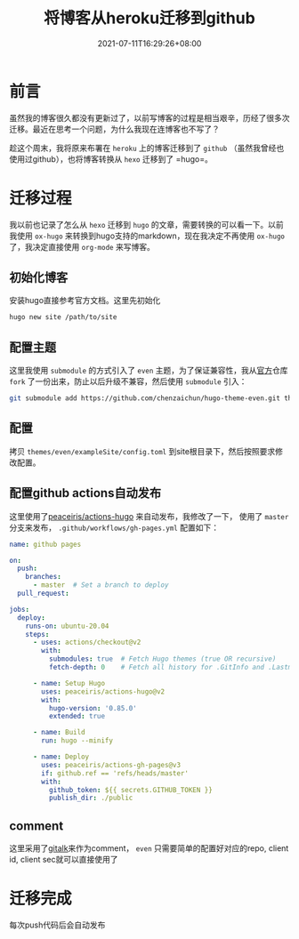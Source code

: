 #+TITLE: 将博客从heroku迁移到github
#+DATE: 2021-07-11T16:29:26+08:00
#+TAGS[]: emacs org hugo
#+KEYWORDS[]:
#+CATEGORIES[]:  emacs org
#+lastmod: [2021-07-11 16:37]

* 前言

  虽然我的博客很久都没有更新过了，以前写博客的过程是相当艰辛，历经了很多次迁移。最近在思考一个问题，为什么我现在连博客也不写了？

  趁这个周末，我将原来布署在 =heroku= 上的博客迁移到了 =github= （虽然我曾经也使用过github），也将博客转换从 =hexo= 迁移到了  =hugo=。

* 迁移过程

  我以前也记录了怎么从 =hexo= 迁移到 =hugo= 的文章，需要转换的可以看一下。以前我使用 =ox-hugo= 来转换到hugo支持的markdown，现在我决定不再使用 =ox-hugo= 了，我决定直接使用 =org-mode= 来写博客。


** 初始化博客

   安装hugo直接参考官方文档。这里先初始化

   #+begin_src sh
     hugo new site /path/to/site
   #+end_src

** 配置主题

   这里我使用 =submodule= 的方式引入了 =even= 主题，为了保证兼容性，我从[[https://github.com/olOwOlo/hugo-theme-even][官方]]仓库 =fork= 了一份出来，防止以后升级不兼容，然后使用 =submodule= 引入：

   #+begin_src sh
     git submodule add https://github.com/chenzaichun/hugo-theme-even.git themes/even
   #+end_src

** 配置

   拷贝  =themes/even/exampleSite/config.toml= 到site根目录下，然后按照要求修改配置。


** 配置github actions自动发布

   这里使用了[[https://github.com/peaceiris/actions-hugo][peaceiris/actions-hugo]] 来自动发布，我修改了一下， 使用了 =master= 分支来发布， =.github/workflows/gh-pages.yml= 配置如下：

   #+begin_src yaml
     name: github pages
     
     on:
       push:
         branches:
           - master  # Set a branch to deploy
       pull_request:
     
     jobs:
       deploy:
         runs-on: ubuntu-20.04
         steps:
           - uses: actions/checkout@v2
             with:
               submodules: true  # Fetch Hugo themes (true OR recursive)
               fetch-depth: 0    # Fetch all history for .GitInfo and .Lastmod
     
           - name: Setup Hugo
             uses: peaceiris/actions-hugo@v2
             with:
               hugo-version: '0.85.0'
               extended: true
     
           - name: Build
             run: hugo --minify
     
           - name: Deploy
             uses: peaceiris/actions-gh-pages@v3
             if: github.ref == 'refs/heads/master'
             with:
               github_token: ${{ secrets.GITHUB_TOKEN }}
               publish_dir: ./public
   #+end_src

** comment

   这里采用了[[https://github.com/gitalk/gitalk][gitalk]]来作为comment， =even= 只需要简单的配置好对应的repo, client id, client sec就可以直接使用了
* 迁移完成

  每次push代码后会自动发布
